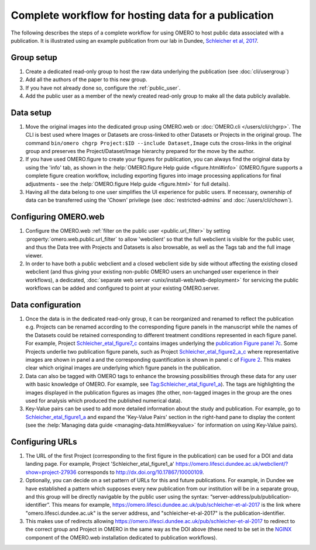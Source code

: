 Complete workflow for hosting data for a publication
====================================================

The following describes the steps of a complete workflow for using OMERO to
host public data associated with a publication. It is illustrated using an
example publication from our lab in Dundee,
`Schleicher et al, 2017 <http://dx.doi.org/10.1098/rsob.170099>`_.

Group setup
-----------

#. Create a dedicated read-only group to host the raw data underlying the
   publication (see :doc:`cli/usergroup`)
#. Add all the authors of the paper to this new group.
#. If you have not already done so, configure the :ref:`public_user`.
#. Add the public user as a member of the newly created read-only group to
   make all the data publicly available.

Data setup
----------

#. Move the original images into the dedicated group using OMERO.web or
   :doc:`OMERO.cli </users/cli/chgrp>`. The CLI is best used where Images or
   Datasets are cross-linked to other Datasets or Projects in the original
   group. The command ``bin/omero chgrp Project:$ID --include Dataset,Image``
   cuts the cross-links in the original group and preserves the
   Project/Dataset/Image hierarchy prepared for the move by the author.
#. If you have used OMERO.figure to create your figures for publication, you
   can always find the original data by using the 'info' tab, as shown in the
   :help:`OMERO.figure Help guide <figure.html#info>` (OMERO.figure supports a
   complete figure creation workflow, including exporting figures into image
   processing applications for final adjustments - see the
   :help:`OMERO.figure Help guide <figure.html>` for full details).
#. Having all the data belong to one user simplifies the UI experience for
   public users. If necessary, ownership of data can be transferred using the
   'Chown' privilege (see :doc:`restricted-admins` and
   :doc:`/users/cli/chown`).

Configuring OMERO.web
---------------------

#. Configure the OMERO.web :ref:`filter on the public user <public.url_filter>` by setting
   :property:`omero.web.public.url_filter` to allow 'webclient' so that the
   full webclient is visible for the public user, and thus the Data tree with
   Projects and Datasets is also browsable, as well as the Tags tab and the
   full image viewer.
#. In order to have both a public webclient and a closed webclient side by
   side without affecting the existing closed webclient (and thus giving your
   existing non-public OMERO users an unchanged user experience in their
   workflows), a dedicated,
   :doc:`separate web server <unix/install-web/web-deployment>` for servicing
   the public workflows can be added and configured to point at your existing
   OMERO.server.

Data configuration
------------------

#. Once the data is in the dedicated read-only group, it can be reorganized
   and renamed to reflect the publication e.g. Projects can be renamed
   according to the corresponding figure panels in the manuscript while the
   names of the Datasets could be retained corresponding to different
   treatment conditions represented in each figure panel. For example, Project
   `Schleicher_etal_figure7_c <https://omero.lifesci.dundee.ac.uk/webclient/?show=project-27920>`_
   contains images underlying the
   `publication Figure panel 7c <http://rsob.royalsocietypublishing.org/content/royopenbio/7/11/170099/F7.large.jpg>`_.
   Some Projects underlie two publication figure panels, such as Project
   `Schleicher_etal_figure2_a_c <https://omero.lifesci.dundee.ac.uk/webclient/?show=project-27917>`_
   where representative images are shown in panel a and the
   corresponding quantification is shown in panel c of `Figure 2 <http://rsob.royalsocietypublishing.org/content/royopenbio/7/11/170099/F2.large.jpg>`_. 
   This makes clear which original images are underlying which figure panels
   in the publication.
#. Data can also be tagged with OMERO tags to enhance the browsing
   possibilities through these data for any user with basic knowledge of
   OMERO. For example, see `Tag:Schleicher_etal_figure1_a <https://omero.lifesci.dundee.ac.uk/webclient/?show=tag-364188>`_). The
   tags are highlighting the images displayed in the publication figures as
   images (the other, non-tagged images in the group are the ones used for
   analysis which produced the published numerical data).
#. Key-Value pairs can be used to add more detailed information about the
   study and publication. For example, go to `Schleicher_etal_figure1_a <https://omero.lifesci.dundee.ac.uk/webclient/?show=project-27936>`_
   and expand the 'Key-Value Pairs' section in the right-hand pane to display
   the content (see the :help:`Managing data guide <managing-data.html#keyvalue>` for information on using Key-Value pairs).

Configuring URLs
----------------

#. The URL of the first Project (corresponding to the first
   figure in the publication) can be used for a DOI and data landing
   page. For example, Project 'Schleicher_etal_figure1_a'
   `<https://omero.lifesci.dundee.ac.uk/webclient/?show=project-27936>`_
   corresponds to `<http://dx.doi.org/10.17867/10000109>`_.
#. Optionally, you can decide on a set pattern of URLs for this and future
   publications. For example, in Dundee we have established a pattern which
   supposes every new publication from our institution will be in a separate
   group, and this group will be directly navigable by the public user using
   the syntax: “server-address/pub/publication-identifier”. This means for
   example, `<https://omero.lifesci.dundee.ac.uk/pub/schleicher-et-al-2017>`_
   is the link where "omero.lifesci.dundee.ac.uk" is the server address, and
   "schleicher-et-al-2017" is the publication-identifier.
#. This makes use of redirects allowing
   `<https://omero.lifesci.dundee.ac.uk/pub/schleicher-et-al-2017>`_ to
   redirect to the correct group and Project in OMERO in the same way as the
   DOI above (these need to be set in the `NGINX <http://nginx.org/>`_
   component of the OMERO.web installation dedicated to publication
   workflows).
